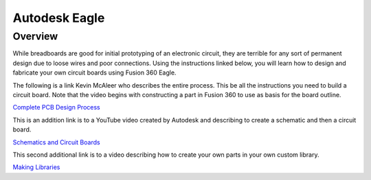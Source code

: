 Autodesk Eagle
====================

Overview
--------

While breadboards are good for initial prototyping of an electronic circuit, they are terrible for any sort of permanent design due to loose wires and poor connections. Using the instructions linked below, you will learn how to design and fabricate your own circuit boards using Fusion 360 Eagle.

The following is a link Kevin McAleer who describes the entire process. This be all the instructions you need to build a circuit board. Note that the video begins with constructing a part in Fusion 360 to use as basis for the board outline. 

`Complete PCB Design Process <https://www.youtube.com/watch?v=H6CNmnT6kGo&ab_channel=KevinMcAleer>`__

This is an addition link is to a YouTube video created by Autodesk and describing to create a schematic and then a circuit board.

`Schematics and Circuit Boards <https://www.youtube.com/watch?v=_jgUZeBiusw&list=PLmA_xUT-8UlL80Xm8Gxz98YNum3I9GInr&index=2&ab_channel=AutodeskFusion>`__

This second additional link is to a video describing how to create your own parts in your own custom library. 

`Making Libraries <https://www.youtube.com/watch?v=xNIEXCimRSg&list=PLmA_xUT-8UlKE-U-eEqrkNEI7rd1fUnLY&ab_channel=AutodeskFusion>`__



